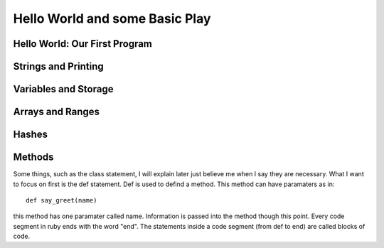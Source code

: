 Hello World and some Basic Play
================================

Hello World: Our First Program
--------------------------------


Strings and Printing
---------------------------------


Variables and Storage 
----------------------

Arrays and Ranges
-------------------

Hashes
-------

Methods
---------

Some things, such as the class statement, I will explain later just believe me when I say they are necessary. What I want to 
focus on first is the def statement.  Def is used to defind a method.  This method can have paramaters as in::

  def say_greet(name)
  
this method has one paramater called name.  Information is passed into the method though this point.  Every code segment in ruby 
ends with the word "end".  The statements inside a code segment (from def to end) are called blocks of code.  




